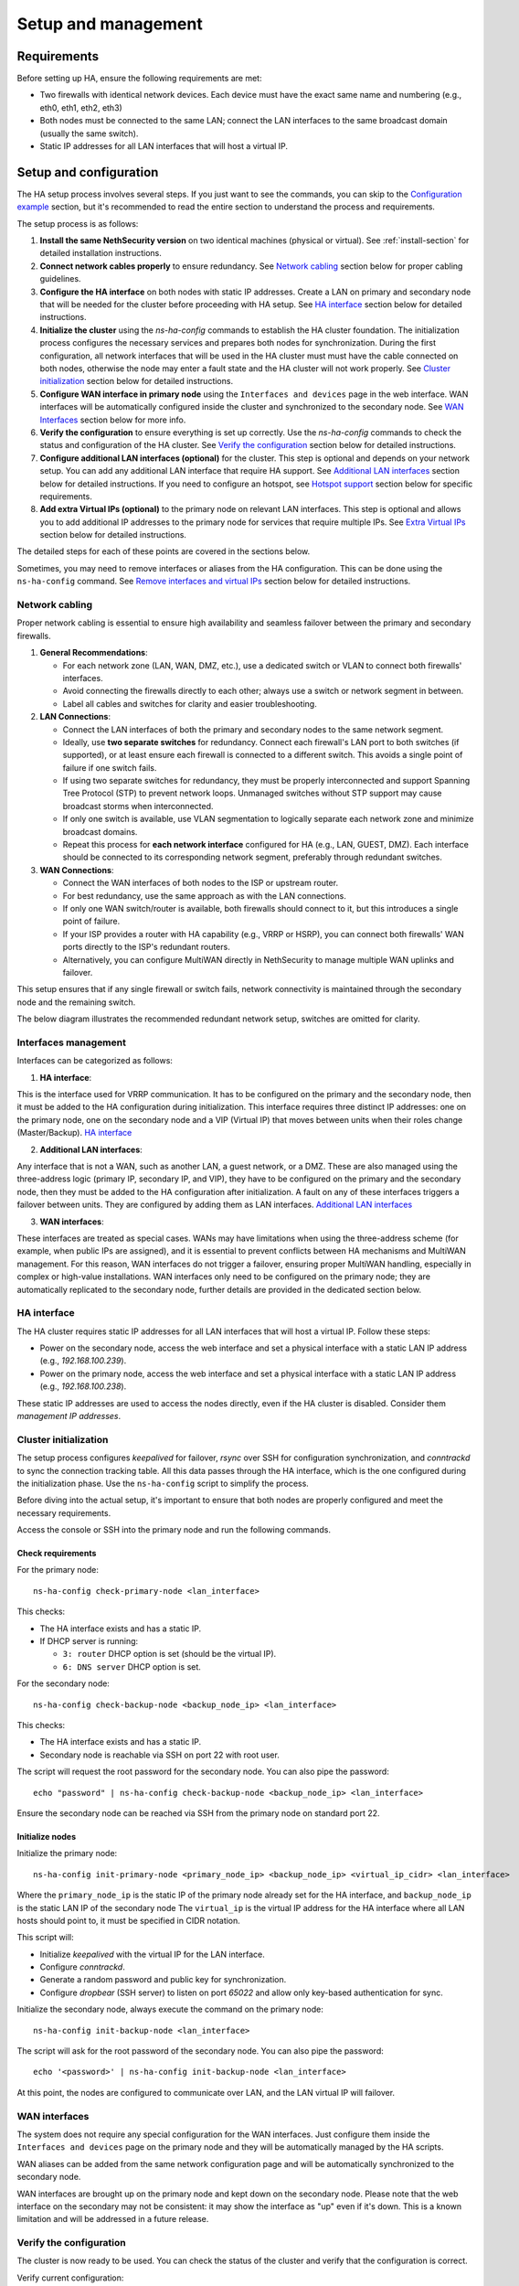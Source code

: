 .. _ha_setup_and_management-section:

====================
Setup and management
====================

Requirements
============

Before setting up HA, ensure the following requirements are met:

- Two firewalls with identical network devices. Each device must have the exact same name and numbering (e.g., eth0, eth1, eth2, eth3)
- Both nodes must be connected to the same LAN; connect the LAN interfaces to the same broadcast domain (usually the same switch).
- Static IP addresses for all LAN interfaces that will host a virtual IP.

Setup and configuration
========================

The HA setup process involves several steps.
If you just want to see the commands, you can skip to the `Configuration example`_ section,
but it's recommended to read the entire section to understand the process and requirements.

The setup process is as follows:

1. **Install the same NethSecurity version** on two identical machines (physical or virtual).
   See :ref:`install-section` for detailed installation instructions.

2. **Connect network cables properly** to ensure redundancy.
   See `Network cabling`_ section below for proper cabling guidelines.

3. **Configure the HA interface** on both nodes with static IP addresses. Create a LAN on primary and secondary node 
   that will be needed for the cluster before proceeding with HA setup.
   See `HA interface`_ section below for detailed instructions.

4. **Initialize the cluster** using the `ns-ha-config` commands to establish the HA cluster foundation.
   The initialization process configures the necessary services and prepares both nodes for synchronization.
   During the first configuration, all network interfaces that will be used in the HA cluster must must have the cable connected on both nodes,
   otherwise the node may enter a fault state and the HA cluster will not work properly.
   See `Cluster initialization`_ section below for detailed instructions.

5. **Configure WAN interface in primary node** using the ``Interfaces and devices`` page in the web interface.
   WAN interfaces will be automatically configured inside the cluster and synchronized to the secondary node.
   See `WAN Interfaces`_ section below for more info.

6. **Verify the configuration** to ensure everything is set up correctly.
   Use the `ns-ha-config` commands to check the status and configuration of the HA cluster.
   See `Verify the configuration`_ section below for detailed instructions.

7. **Configure additional LAN interfaces (optional)** for the cluster.
   This step is optional and depends on your network setup. You can add any additional LAN interface that require HA support.
   See `Additional LAN interfaces`_ section below for detailed instructions.
   If you need to configure an hotspot, see `Hotspot support`_ section below for specific requirements.

8. **Add extra Virtual IPs (optional)** to the primary node on relevant LAN interfaces.
   This step is optional and allows you to add additional IP addresses to the primary node for services that require multiple IPs.
   See `Extra Virtual IPs`_ section below for detailed instructions.

The detailed steps for each of these points are covered in the sections below.

Sometimes, you may need to remove interfaces or aliases from the HA configuration.
This can be done using the ``ns-ha-config`` command.
See `Remove interfaces and virtual IPs`_ section below for detailed instructions.

Network cabling
---------------

Proper network cabling is essential to ensure high availability and seamless failover between the primary and secondary firewalls.

1. **General Recommendations**:

   - For each network zone (LAN, WAN, DMZ, etc.), use a dedicated switch or VLAN to connect both firewalls' interfaces.
   - Avoid connecting the firewalls directly to each other; always use a switch or network segment in between.
   - Label all cables and switches for clarity and easier troubleshooting.

2. **LAN Connections**:

   - Connect the LAN interfaces of both the primary and secondary nodes to the same network segment.
   - Ideally, use **two separate switches** for redundancy. Connect each firewall's LAN port to both switches (if supported), or at least ensure each firewall is 
     connected to a different switch. This avoids a single point of failure if one switch fails.
   - If using two separate switches for redundancy, they must be properly interconnected and support Spanning Tree Protocol (STP) to prevent network loops.
     Unmanaged switches without STP support may cause broadcast storms when interconnected.
   - If only one switch is available, use VLAN segmentation to logically separate each network zone and minimize broadcast domains.
   - Repeat this process for **each network interface** configured for HA (e.g., LAN, GUEST, DMZ). Each interface should be connected to its corresponding network segment, preferably through redundant switches.

3. **WAN Connections**:

   - Connect the WAN interfaces of both nodes to the ISP or upstream router.
   - For best redundancy, use the same approach as with the LAN connections.
   - If only one WAN switch/router is available, both firewalls should connect to it, but this introduces a single point of failure.
   - If your ISP provides a router with HA capability (e.g., VRRP or HSRP), you can connect both firewalls' WAN ports directly to the ISP's redundant routers.
   - Alternatively, you can configure MultiWAN directly in NethSecurity to manage multiple WAN uplinks and failover.

This setup ensures that if any single firewall or switch fails, network connectivity is maintained through the secondary node and the remaining switch.

The below diagram illustrates the recommended redundant network setup, switches are omitted for clarity.

.. image:: _static/high_availability.png
   :alt: High Availability network diagram showing proper cabling
   :align: center


Interfaces management
--------------------

Interfaces can be categorized as follows:

1. **HA interface**:

This is the interface used for VRRP communication.
It has to be configured on the primary and the secondary node, then it must be added to the HA configuration during initialization.
This interface requires three distinct IP addresses: one on the primary node, one on the secondary node and a VIP (Virtual IP) that moves between units when their roles change (Master/Backup). `HA interface`_ 

2. **Additional LAN interfaces**:

Any interface that is not a WAN, such as another LAN, a guest network, or a DMZ.
These are also managed using the three-address logic (primary IP, secondary IP, and VIP), they have to be configured on the primary and the secondary node, then they must be added to the HA configuration after initialization.
A fault on any of these interfaces triggers a failover between units.
They are configured by adding them as LAN interfaces. `Additional LAN interfaces`_

3. **WAN interfaces**:

These interfaces are treated as special cases. WANs may have limitations when using the three-address scheme (for example, when public IPs are assigned), and it is essential to prevent conflicts between HA mechanisms and MultiWAN management. 
For this reason, WAN interfaces do not trigger a failover, ensuring proper MultiWAN handling, especially in complex or high-value installations. 
WAN interfaces only need to be configured on the primary node; they are automatically replicated to the secondary node, further details are provided in the dedicated section below.


HA interface
------------

The HA cluster requires static IP addresses for all LAN interfaces that will host a virtual IP.
Follow these steps:

- Power on the secondary node, access the web interface and set a physical interface with a static LAN IP address (e.g., `192.168.100.239`).
- Power on the primary node, access the web interface and set a physical interface with a static LAN IP address (e.g., `192.168.100.238`).

These static IP addresses are used to access the nodes directly, even if the HA cluster is disabled. Consider them *management IP addresses*.

Cluster initialization
----------------------

The setup process configures `keepalived` for failover, `rsync` over SSH for configuration synchronization, and `conntrackd` to sync the connection tracking table.
All this data passes through the HA interface, which is the one configured during the initialization phase.
Use the ``ns-ha-config`` script to simplify the process.

Before diving into the actual setup, it's important to ensure that both nodes are properly configured and meet the necessary requirements.

Access the console or SSH into the primary node and run the following commands.

Check requirements
^^^^^^^^^^^^^^^^^^

For the primary node::

  ns-ha-config check-primary-node <lan_interface>

This checks:

- The HA interface exists and has a static IP.
- If DHCP server is running:

  - ``3: router`` DHCP option is set (should be the virtual IP).
  - ``6: DNS server`` DHCP option is set.

For the secondary node::

  ns-ha-config check-backup-node <backup_node_ip> <lan_interface>

This checks:

- The HA interface exists and has a static IP.
- Secondary node is reachable via SSH on port 22 with root user.

The script will request the root password for the secondary node. You can also pipe the password: ::

   echo "password" | ns-ha-config check-backup-node <backup_node_ip> <lan_interface>

Ensure the secondary node can be reached via SSH from the primary node on standard port 22.

Initialize nodes
^^^^^^^^^^^^^^^^

Initialize the primary node::

   ns-ha-config init-primary-node <primary_node_ip> <backup_node_ip> <virtual_ip_cidr> <lan_interface>

Where the ``primary_node_ip`` is the static IP of the primary node already set for the HA interface,
and ``backup_node_ip`` is the static LAN IP of the secondary node
The ``virtual_ip`` is the virtual IP address for the HA interface where all LAN hosts should point to, it must be specified in CIDR notation.

This script will:

- Initialize `keepalived` with the virtual IP for the LAN interface.
- Configure `conntrackd`.
- Generate a random password and public key for synchronization.
- Configure `dropbear` (SSH server) to listen on port `65022` and allow only key-based authentication for sync.

Initialize the secondary node, always execute the command on the primary node::

   ns-ha-config init-backup-node <lan_interface>

The script will ask for the root password of the secondary node. You can also pipe the password: ::

   echo '<password>' | ns-ha-config init-backup-node <lan_interface>

At this point, the nodes are configured to communicate over LAN, and the LAN virtual IP will failover.

WAN interfaces
--------------

The system does not require any special configuration for the WAN interfaces.
Just configure them inside the ``Interfaces and devices`` page on the primary node
and they will be automatically managed by the HA scripts.

WAN aliases can be added from the same network configuration page and will be automatically synchronized to
the secondary node.

WAN interfaces are brought up on the primary node and kept down on the secondary node.
Please note that the web interface on the secondary may not be consistent: it may show the interface as "up" even if it's down.
This is a known limitation and will be addressed in a future release.

Verify the configuration
------------------------

The cluster is now ready to be used. You can check the status of the cluster and verify that the configuration is correct.

Verify current configuration: ::

      ns-ha-config show-config

Check the status of the HA cluster. The first sync may take up to 5 minutes. ::

      ns-ha-config status

Initial status might show ``Last Sync Status: SSH Connection Failed``. After sync, it should show ``Last Sync Status: Up to Date``.

Additional LAN interfaces
-------------------------

It's possible to add additional LAN interfaces to the HA cluster after the initial setup.
Before adding an interface, ensure that the interface is configured with a static IP address on the primary node
and on the secondary node, much like the HA interface configured during the initial setup.
Interfaces can be ethernets, bridges, VLANs, or bonds, but make sure the secondary node has the same interface with the same name
and with the same device hierarchy (e.g., if the interface is a VLAN, the parent interface must also exist on the secondary node).

You can use this command to add any non-WAN interface, like a second LAN, DMZ or GUEST interface to the HA cluster.

Add additional interfaces as needed::

   ns-ha-config add-lan-interface <primary_node_ip> <backup_node_ip> <virtual_ip_address>

The following checks are performed:

- virtual IP address must be in CIDR notation (e.g., `192.168.100.1/24`)
- make sure a device with given static IP address exists on the node
- If DHCP server is running, the following

  - ``3: router`` DHCP option is set (should be the virtual IP).
  - ``6: DNS server`` DHCP option is set.


Example: ::

   ns-ha-config add-lan-interface 192.168.200.1 192.168.200.2 192.168.200.253/24


Hotspot support
---------------

The hotspot feature is supported in HA clusters, but there are important requirements:

- It must be configured on physical network interfaces only, VLAN interfaces are not supported.
- The secondary node must have the exact same network devices as the primary node. 
- To maintain hotspot functionality during failover, the MAC address of the interface running the hotspot on the primary node is automatically
  copied to the corresponding interface on the secondary node when a switchover occurs.
  This behavior prevents the use of VLAN interfaces for the hotspot.

Note that active sessions are stored in RAM and will be lost during a switchover; clients must re-authenticate unless auto-login is enabled.

Extra Virtual IPs
-----------------

A Virtual IP (VIP) is an additional IP address assigned to a network interface that
will be migrated to the secondary node in case of failover.
You can add Virtual IPs to the primary node on relevant interfaces.

This is useful for services that require multiple IP addresses on the same interface, such as virtual servers or load balancing.

Use the ``ns-ha-config`` command to register the virtual IP in the HA cluster configuration.

Virtual IPs must be explicitly set on the primary node. ::

   ns-ha-config add-vip <interface> <vip_ip_cidr>

**Note:** the virtual IP will appear as an extra IP address on the network interface inside the
``Interfaces and devices`` page of the web interface, but it will not be listed in the aliases section.

Remove interfaces and Virtual IPs
---------------------------------

Remove an interface from HA configuration: ::

   ns-ha-config remove-interface <interface>

Example: ::
   
   ns-ha-config remove-interface guest

This removes the interface from `keepalived`, so it will be excluded from the HA configuration.
Also, the virtual IP address associated with the interface will be moved to the network interface of the primary node.


Remove a virtual IP from HA configuration: ::

   ns-ha-config remove-vip <interface> <vip_ip_cidr>

Example: ::

   ns-ha-config remove-vip lan2 192.168.122.66/24

Configuration example
---------------------

Assuming:

- Primary Node LAN IP: `192.168.100.238`
- Secondary Node LAN IP: `192.168.100.239`
- LAN Virtual IP: `192.168.100.240/24`
- LAN Interface Name: `lan`
- Secondary Node Root Password: `backup_root_password`

Execute the following commands on the **primary node**:

1. Check requirements: ::

      # Check requirements first
      ns-ha-config check-primary-node lan
      echo "backup_root_password" | ns-ha-config check-backup-node 192.168.100.239 lan

2. Setup the cluster: ::

      # Initialize primary
      ns-ha-config init-primary-node 192.168.100.238 192.168.100.239 192.168.100.240/24 lan

      # Initialize secondary (run from primary node)
      echo "backup_root_password" | ns-ha-config init-backup-node lan
